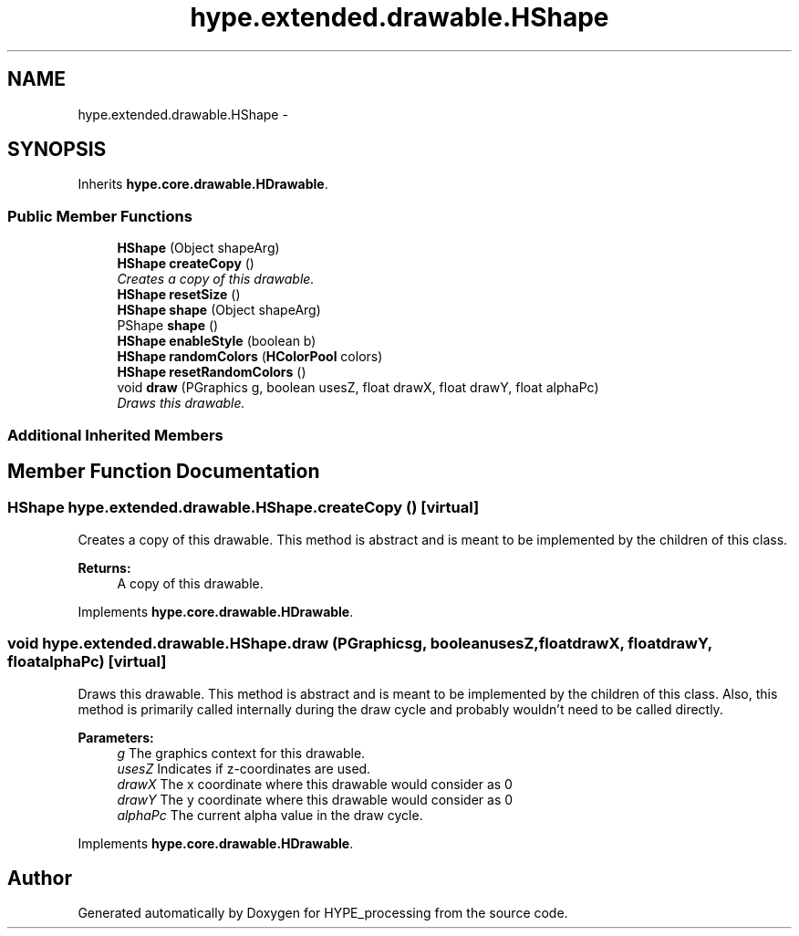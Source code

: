 .TH "hype.extended.drawable.HShape" 3 "Fri Jun 14 2013" "HYPE_processing" \" -*- nroff -*-
.ad l
.nh
.SH NAME
hype.extended.drawable.HShape \- 
.SH SYNOPSIS
.br
.PP
.PP
Inherits \fBhype\&.core\&.drawable\&.HDrawable\fP\&.
.SS "Public Member Functions"

.in +1c
.ti -1c
.RI "\fBHShape\fP (Object shapeArg)"
.br
.ti -1c
.RI "\fBHShape\fP \fBcreateCopy\fP ()"
.br
.RI "\fICreates a copy of this drawable\&. \fP"
.ti -1c
.RI "\fBHShape\fP \fBresetSize\fP ()"
.br
.ti -1c
.RI "\fBHShape\fP \fBshape\fP (Object shapeArg)"
.br
.ti -1c
.RI "PShape \fBshape\fP ()"
.br
.ti -1c
.RI "\fBHShape\fP \fBenableStyle\fP (boolean b)"
.br
.ti -1c
.RI "\fBHShape\fP \fBrandomColors\fP (\fBHColorPool\fP colors)"
.br
.ti -1c
.RI "\fBHShape\fP \fBresetRandomColors\fP ()"
.br
.ti -1c
.RI "void \fBdraw\fP (PGraphics g, boolean usesZ, float drawX, float drawY, float alphaPc)"
.br
.RI "\fIDraws this drawable\&. \fP"
.in -1c
.SS "Additional Inherited Members"
.SH "Member Function Documentation"
.PP 
.SS "\fBHShape\fP hype\&.extended\&.drawable\&.HShape\&.createCopy ()\fC [virtual]\fP"

.PP
Creates a copy of this drawable\&. This method is abstract and is meant to be implemented by the children of this class\&.
.PP
\fBReturns:\fP
.RS 4
A copy of this drawable\&. 
.RE
.PP

.PP
Implements \fBhype\&.core\&.drawable\&.HDrawable\fP\&.
.SS "void hype\&.extended\&.drawable\&.HShape\&.draw (PGraphicsg, booleanusesZ, floatdrawX, floatdrawY, floatalphaPc)\fC [virtual]\fP"

.PP
Draws this drawable\&. This method is abstract and is meant to be implemented by the children of this class\&. Also, this method is primarily called internally during the draw cycle and probably wouldn't need to be called directly\&.
.PP
\fBParameters:\fP
.RS 4
\fIg\fP The graphics context for this drawable\&. 
.br
\fIusesZ\fP Indicates if z-coordinates are used\&. 
.br
\fIdrawX\fP The x coordinate where this drawable would consider as 0 
.br
\fIdrawY\fP The y coordinate where this drawable would consider as 0 
.br
\fIalphaPc\fP The current alpha value in the draw cycle\&. 
.RE
.PP

.PP
Implements \fBhype\&.core\&.drawable\&.HDrawable\fP\&.

.SH "Author"
.PP 
Generated automatically by Doxygen for HYPE_processing from the source code\&.

